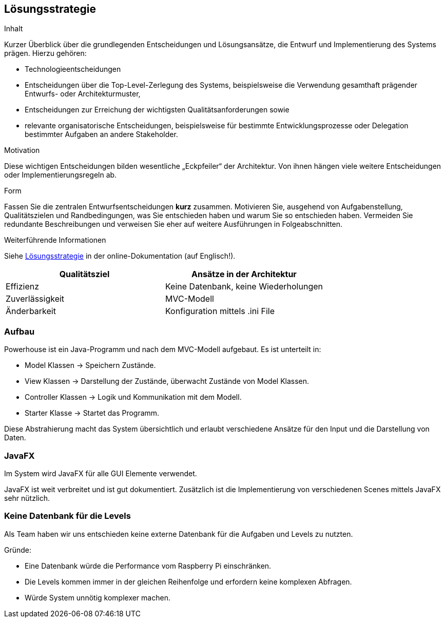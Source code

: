 [[section-solution-strategy]]
== Lösungsstrategie

[role="arc42help"]
****
.Inhalt
Kurzer Überblick über die grundlegenden Entscheidungen und Lösungsansätze, die Entwurf und Implementierung des Systems prägen.
Hierzu gehören:

* Technologieentscheidungen
* Entscheidungen über die Top-Level-Zerlegung des Systems, beispielsweise die Verwendung gesamthaft prägender Entwurfs- oder Architekturmuster,
* Entscheidungen zur Erreichung der wichtigsten Qualitätsanforderungen sowie
* relevante organisatorische Entscheidungen, beispielsweise für bestimmte Entwicklungsprozesse oder Delegation bestimmter Aufgaben an andere Stakeholder.

.Motivation
Diese wichtigen Entscheidungen bilden wesentliche „Eckpfeiler“ der Architektur.
Von ihnen hängen viele weitere Entscheidungen oder Implementierungsregeln ab.

.Form
Fassen Sie die zentralen Entwurfsentscheidungen *kurz* zusammen.
Motivieren Sie, ausgehend von Aufgabenstellung, Qualitätszielen und Randbedingungen, was Sie entschieden haben und warum Sie so entschieden haben.
Vermeiden Sie redundante Beschreibungen und verweisen Sie eher auf weitere Ausführungen in Folgeabschnitten.

.Weiterführende Informationen

Siehe https://docs.arc42.org/section-4/[Lösungsstrategie] in der online-Dokumentation (auf Englisch!).

****

[cols="1,1" options="header"]
|===
|Qualitätsziel |Ansätze in der Architektur
| Effizienz | Keine Datenbank, keine Wiederholungen
| Zuverlässigkeit | MVC-Modell
| Änderbarkeit | Konfiguration mittels .ini File

|===

=== Aufbau

Powerhouse ist ein Java-Programm und nach dem MVC-Modell aufgebaut. Es ist unterteilt in:

* Model Klassen -> Speichern Zustände.
* View Klassen -> Darstellung der Zustände, überwacht Zustände von Model Klassen.
* Controller Klassen -> Logik und Kommunikation mit dem Modell.
* Starter Klasse -> Startet das Programm.

Diese Abstrahierung macht das System übersichtlich und erlaubt verschiedene Ansätze für den Input und die Darstellung von Daten.

=== JavaFX
Im System wird JavaFX für alle GUI Elemente verwendet.

JavaFX ist weit verbreitet und ist gut dokumentiert. Zusätzlich ist die Implementierung von verschiedenen Scenes mittels JavaFX sehr nützlich.

=== Keine Datenbank für die Levels
Als Team haben wir uns entschieden keine externe Datenbank für die Aufgaben und Levels zu nutzten.

Gründe:

* Eine Datenbank würde die Performance vom Raspberry Pi einschränken.
* Die Levels kommen immer in der gleichen Reihenfolge und erfordern keine komplexen Abfragen.
* Würde System unnötig komplexer machen.